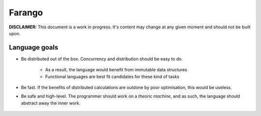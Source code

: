 Farango
=======

**DISCLAIMER:** This document is a work in progress. It's content may change
at any given moment and should not be built upon.

Language goals
--------------

* Be distributed out of the box. Concurrency and distribution should be
  easy to do.

    * As a result, the language would benefit from immutable data
      structures
    * Functional languages are best fit candidates for these kind of
      tasks

* Be fast. If the benefits of distributed calculations are outdone
  by poor optimisation, this would be useless.
* Be safe and high-level. The programmer should work on a *theoric machine*,
  and as such, the language should abstract away the inner work.

 .. toctree::
    :maxdepth: 3

    lexical_structure/index
    types
    expressions
    callables
